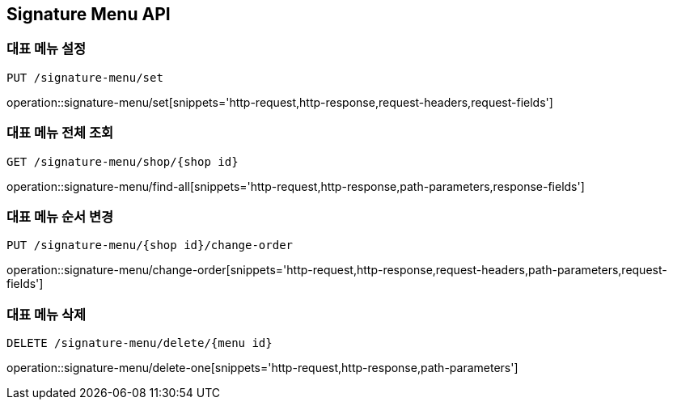 [[SignatureMenu-API]]
== Signature Menu API

=== 대표 메뉴 설정
`PUT /signature-menu/set`

operation::signature-menu/set[snippets='http-request,http-response,request-headers,request-fields']

=== 대표 메뉴 전체 조회
`GET /signature-menu/shop/{shop id}`

operation::signature-menu/find-all[snippets='http-request,http-response,path-parameters,response-fields']

=== 대표 메뉴 순서 변경
`PUT /signature-menu/{shop id}/change-order`

operation::signature-menu/change-order[snippets='http-request,http-response,request-headers,path-parameters,request-fields']

=== 대표 메뉴 삭제
`DELETE /signature-menu/delete/{menu id}`

operation::signature-menu/delete-one[snippets='http-request,http-response,path-parameters']
